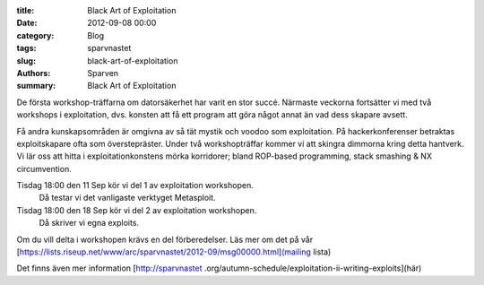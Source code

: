 :title: Black Art of Exploitation
:date: 2012-09-08 00:00
:category: Blog
:tags: sparvnastet
:slug: black-art-of-exploitation
:authors: Sparven
:summary: Black Art of Exploitation


De första workshop-träffarna om datorsäkerhet har varit en stor succé. Närmaste veckorna fortsätter vi med två workshops i exploitation, dvs. konsten att få ett program att göra något annat än vad dess skapare avsett.

Få andra kunskapsområden är omgivna av så tät mystik och voodoo som exploitation. På hackerkonferenser betraktas exploitskapare ofta som överstepräster. Under två workshopträffar kommer vi att skingra dimmorna kring detta hantverk. Vi lär oss att hitta i exploitationkonstens mörka korridorer; bland ROP-based programming, stack smashing & NX circumvention.

Tisdag 18:00 den 11 Sep kör vi del 1 av exploitation workshopen.
    Då testar vi det vanligaste verktyget Metasploit.
Tisdag 18:00 den 18 Sep kör vi del 2 av exploitation workshopen.
    Då skriver vi egna exploits.

Om du vill delta i workshopen krävs en del förberedelser. Läs mer om det på vår
[https://lists.riseup.net/www/arc/sparvnastet/2012-09/msg00000.html](mailing
lista)

Det finns även mer information [http://sparvnastet
.org/autumn-schedule/exploitation-ii-writing-exploits](här)